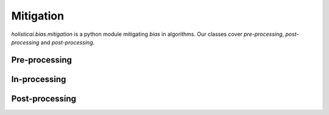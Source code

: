 Mitigation
==========

`holisticai.bias.mitigation` is a python module mitigating *bias* in algorithms. Our classes cover *pre-processing*, *post-processing* and *post-processing*.

.. _preprocessing:

Pre-processing
--------------
.. autosummary:: 
    :toctree: generated/

    holisticai.bias.mitigation.Reweighing
    holisticai.bias.mitigation.LearningFairRepresentation
    holisticai.bias.mitigation.CorrelationRemover
    holisticai.bias.mitigation.FairletClusteringPreprocessing

.. _inprocessing:

In-processing
--------------
.. autosummary:: 
    :toctree: generated/

    holisticai.bias.mitigation.ExponentiatedGradientReduction
    holisticai.bias.mitigation.GridSearchReduction
    holisticai.bias.mitigation.MetaFairClassifier
    holisticai.bias.mitigation.PrejudiceRemover
    holisticai.bias.mitigation.FairKCenterClustering
    holisticai.bias.mitigation.FairKmedianClustering
    holisticai.bias.mitigation.FairletClustering
    holisticai.bias.mitigation.VariationalFairClustering

.. _postprocessing:

Post-processing
---------------
.. autosummary:: 
    :toctree: generated/
    
    holisticai.bias.mitigation.CalibratedEqualizedOdds
    holisticai.bias.mitigation.EqualizedOdds
    holisticai.bias.mitigation.RejectOptionClassification
    holisticai.bias.mitigation.LPDebiaserBinary
    holisticai.bias.mitigation.LPDebiaserMulticlass
    holisticai.bias.mitigation.MLDebiaser
    holisticai.bias.mitigation.PluginEstimationAndCalibration
    holisticai.bias.mitigation.WassersteinBarycenter
